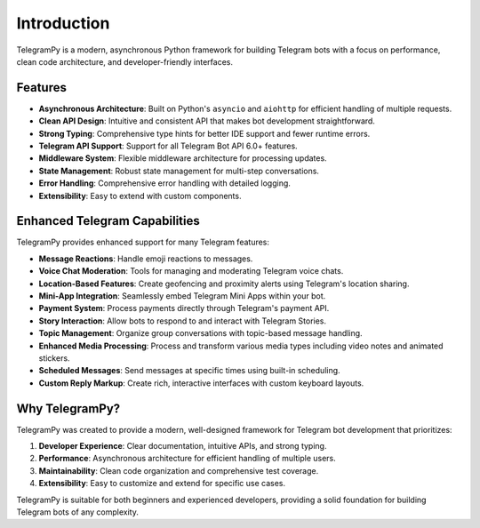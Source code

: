 Introduction
============

TelegramPy is a modern, asynchronous Python framework for building Telegram bots with a focus on performance, clean code architecture, and developer-friendly interfaces.

Features
--------

- **Asynchronous Architecture**: Built on Python's ``asyncio`` and ``aiohttp`` for efficient handling of multiple requests.
- **Clean API Design**: Intuitive and consistent API that makes bot development straightforward.
- **Strong Typing**: Comprehensive type hints for better IDE support and fewer runtime errors.
- **Telegram API Support**: Support for all Telegram Bot API 6.0+ features.
- **Middleware System**: Flexible middleware architecture for processing updates.
- **State Management**: Robust state management for multi-step conversations.
- **Error Handling**: Comprehensive error handling with detailed logging.
- **Extensibility**: Easy to extend with custom components.

Enhanced Telegram Capabilities
-----------------------------

TelegramPy provides enhanced support for many Telegram features:

- **Message Reactions**: Handle emoji reactions to messages.
- **Voice Chat Moderation**: Tools for managing and moderating Telegram voice chats.
- **Location-Based Features**: Create geofencing and proximity alerts using Telegram's location sharing.
- **Mini-App Integration**: Seamlessly embed Telegram Mini Apps within your bot.
- **Payment System**: Process payments directly through Telegram's payment API.
- **Story Interaction**: Allow bots to respond to and interact with Telegram Stories.
- **Topic Management**: Organize group conversations with topic-based message handling.
- **Enhanced Media Processing**: Process and transform various media types including video notes and animated stickers.
- **Scheduled Messages**: Send messages at specific times using built-in scheduling.
- **Custom Reply Markup**: Create rich, interactive interfaces with custom keyboard layouts.

Why TelegramPy?
--------------

TelegramPy was created to provide a modern, well-designed framework for Telegram bot development that prioritizes:

1. **Developer Experience**: Clear documentation, intuitive APIs, and strong typing.
2. **Performance**: Asynchronous architecture for efficient handling of multiple users.
3. **Maintainability**: Clean code organization and comprehensive test coverage.
4. **Extensibility**: Easy to customize and extend for specific use cases.

TelegramPy is suitable for both beginners and experienced developers, providing a solid foundation for building Telegram bots of any complexity. 